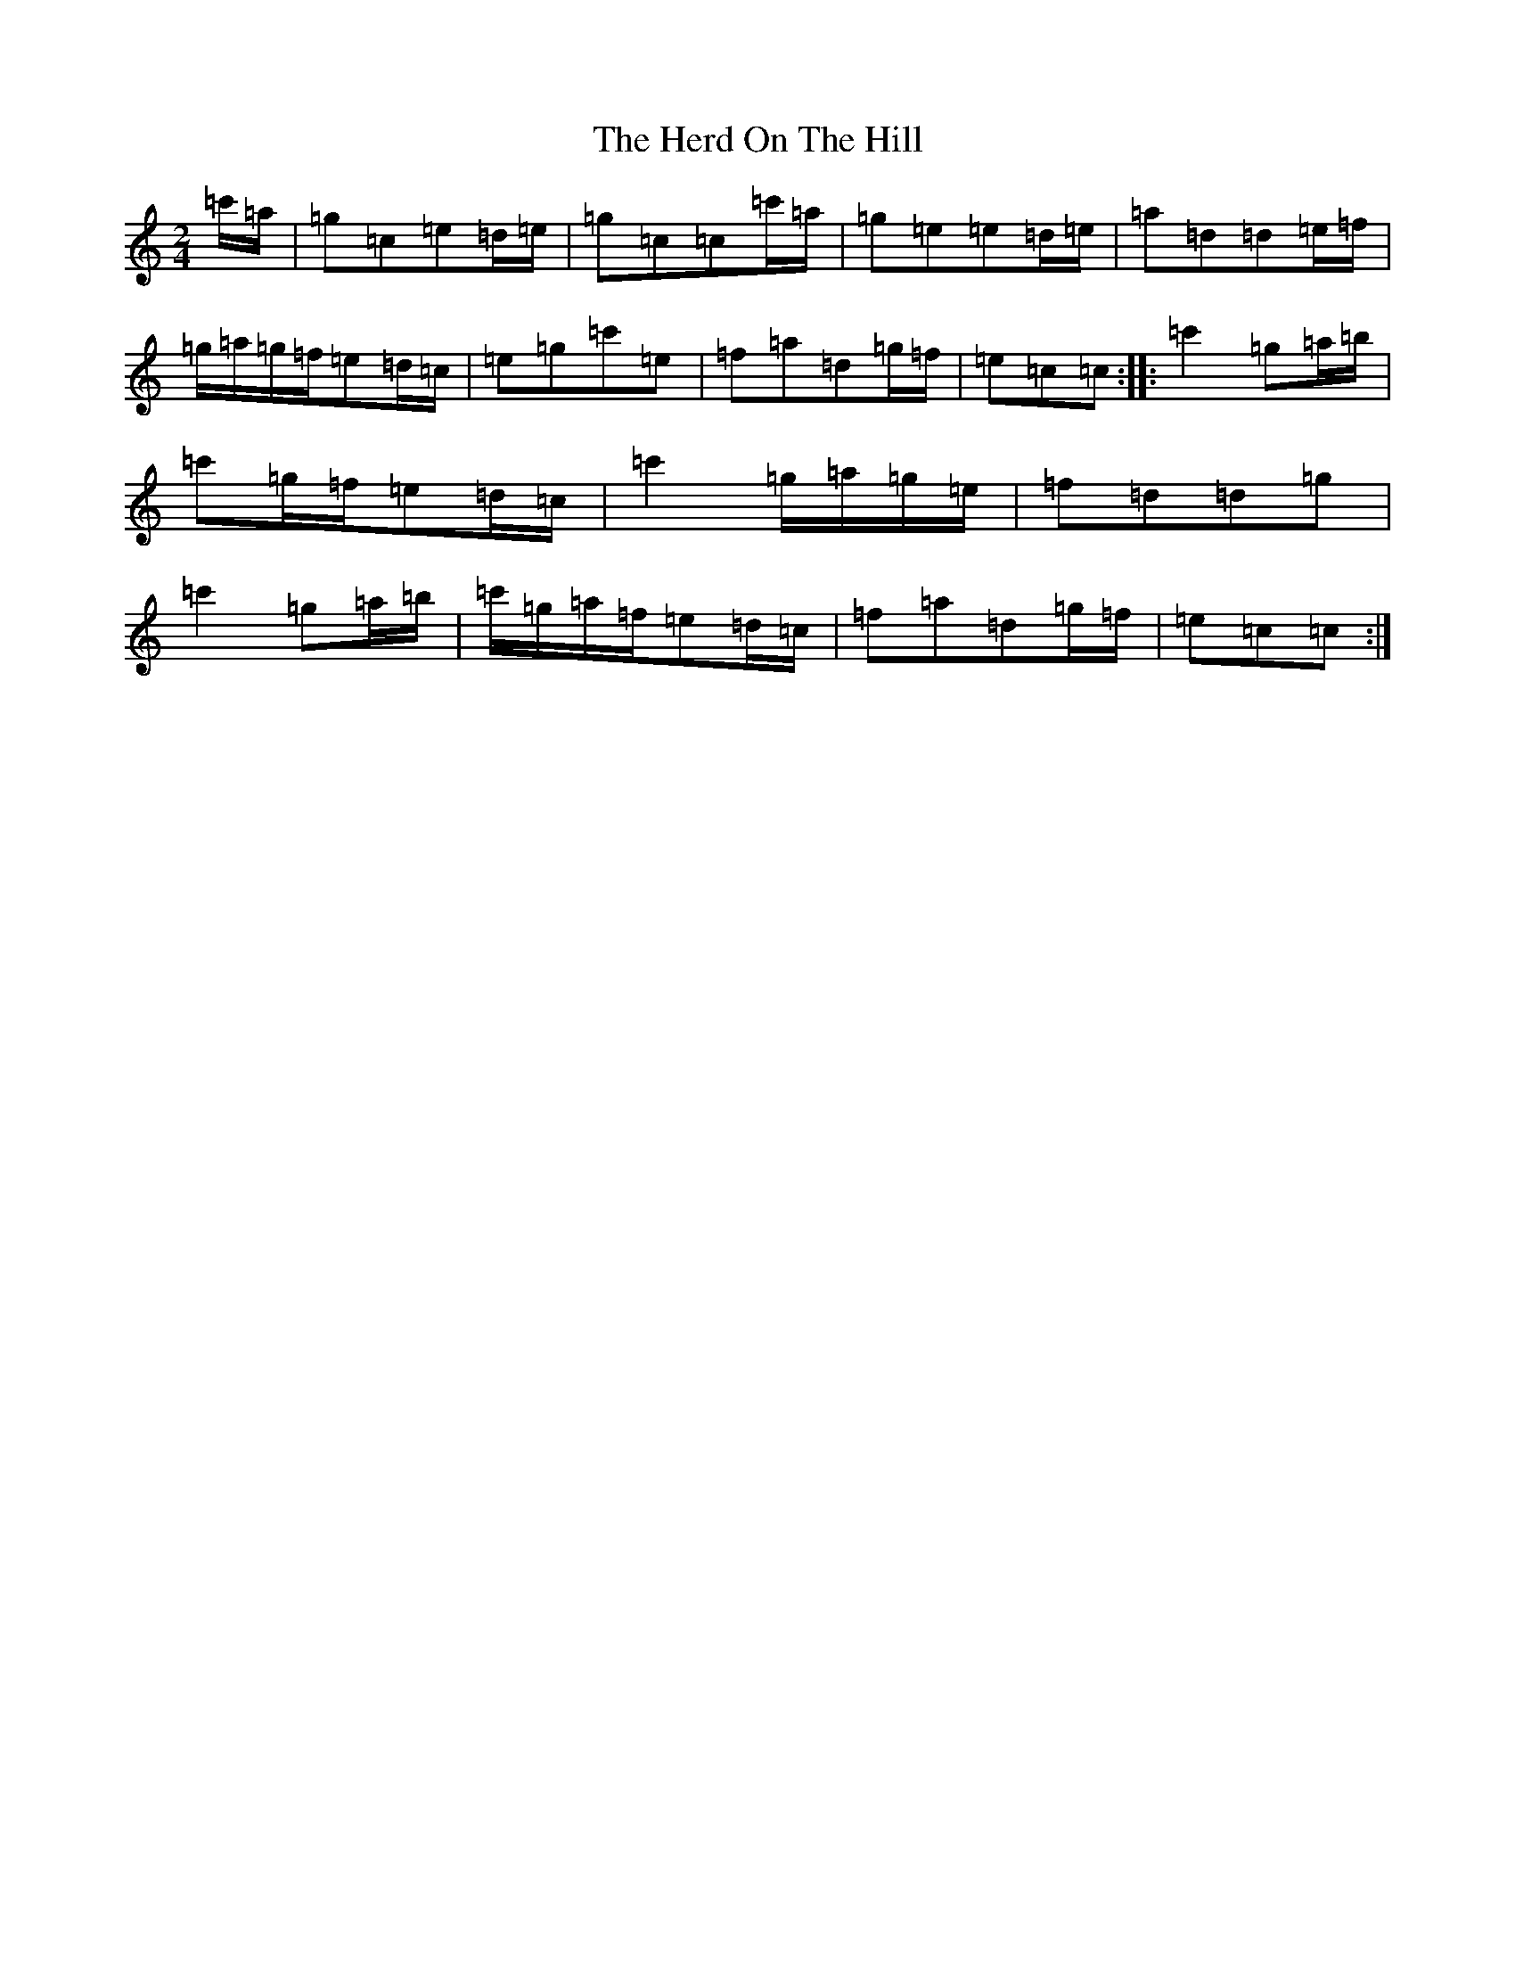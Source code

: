 X: 9018
T: Herd On The Hill, The
S: https://thesession.org/tunes/6175#setting18021
R: polka
M:2/4
L:1/8
K: C Major
=c'/2=a/2|=g=c=e=d/2=e/2|=g=c=c=c'/2=a/2|=g=e=e=d/2=e/2|=a=d=d=e/2=f/2|=g/2=a/2=g/2=f/2=e=d/2=c/2|=e=g=c'=e|=f=a=d=g/2=f/2|=e=c=c:||:=c'2=g=a/2=b/2|=c'=g/2=f/2=e=d/2=c/2|=c'2=g/2=a/2=g/2=e/2|=f=d=d=g|=c'2=g=a/2=b/2|=c'/2=g/2=a/2=f/2=e=d/2=c/2|=f=a=d=g/2=f/2|=e=c=c:|